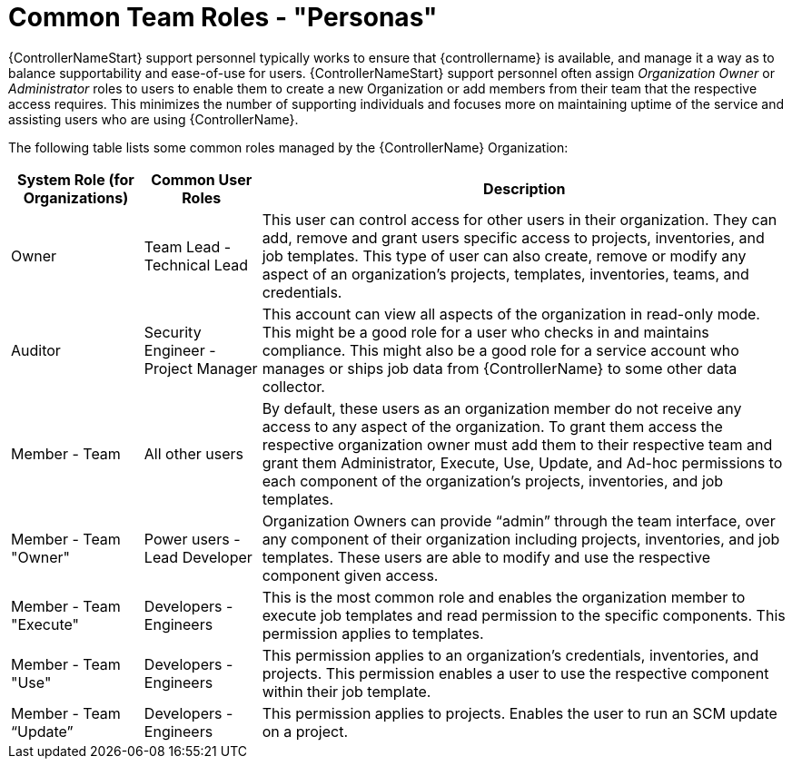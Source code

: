 [id="ref-controller-rbac-personas"]

= Common Team Roles - "Personas"

{ControllerNameStart} support personnel typically works to ensure that {controllername} is available, and manage it a way as to balance supportability and ease-of-use for users. 
{ControllerNameStart} support personnel often assign _Organization Owner_ or _Administrator_ roles to users to enable them to create a new Organization or add members from their team that the respective access requires. 
This minimizes the number of supporting individuals and focuses more on maintaining uptime of the service and assisting users who are using {ControllerName}.

The following table lists some common roles managed by the {ControllerName} Organization:

[cols="17%,15%,68%", options="header"]
|===
| System Role (for Organizations) | Common User Roles | Description
| Owner | Team Lead - Technical Lead | This user can control access for other users in their organization.
They can add, remove and grant users specific access to projects, inventories, and job templates.
This type of user can also create, remove or modify any aspect of an organization's projects, templates, inventories, teams, and credentials.
| Auditor | Security Engineer - Project Manager | This account can view all aspects of the organization in read-only mode.
This might be a good role for a user who checks in and maintains compliance.
This might also be a good role for a service account who manages or ships job data from {ControllerName} to some other data collector.
| Member - Team | All other users | By default, these users as an organization member do not receive any access to any aspect of the organization. 
To grant them access the respective organization owner must add them to their respective team and grant them Administrator, Execute, Use, Update, and Ad-hoc permissions to each component of the organization's projects, inventories, and job templates.
| Member - Team "Owner" | Power users - Lead Developer | Organization Owners can provide “admin” through the team interface, over any component of their organization including projects, inventories, and job templates. 
These users are able to modify and use the respective component given access.
| Member - Team "Execute" | Developers - Engineers | This is the most common role and enables the organization member to execute job templates and read permission to the specific components. 
This permission applies to templates.
| Member - Team "Use" | Developers - Engineers | This permission applies to an organization's credentials, inventories, and projects.
This permission enables a user to use the respective component within their job template.
| Member - Team “Update” | Developers - Engineers | This permission applies to projects. 
Enables the user to run an SCM update on a project.
|===
